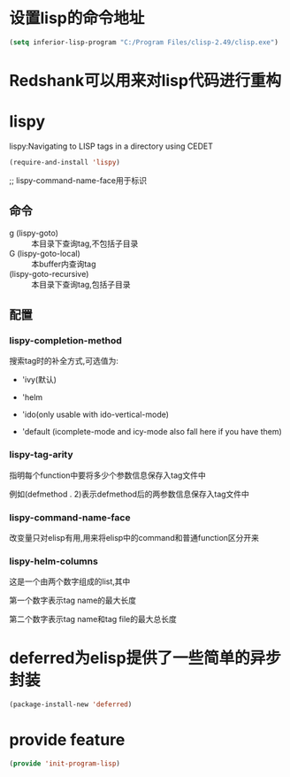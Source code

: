 * 设置lisp的命令地址
#+BEGIN_SRC emacs-lisp
  (setq inferior-lisp-program "C:/Program Files/clisp-2.49/clisp.exe")
#+END_SRC
* Redshank可以用来对lisp代码进行重构
* lispy
lispy:Navigating to LISP tags in a directory using CEDET
#+BEGIN_SRC emacs-lisp
  (require-and-install 'lispy)
#+END_SRC

;; lispy-command-name-face用于标识
** 命令
+ g (lispy-goto) :: 本目录下查询tag,不包括子目录
+ G (lispy-goto-local) :: 本buffer内查询tag
+ (lispy-goto-recursive) :: 本目录下查询tag,包括子目录
** 配置
*** lispy-completion-method

搜索tag时的补全方式,可选值为:

- 'ivy(默认)

- 'helm

- 'ido(only usable with ido-vertical-mode)

- 'default (icomplete-mode and icy-mode also fall here if you have them)

*** lispy-tag-arity

指明每个function中要将多少个参数信息保存入tag文件中

例如(defmethod . 2)表示defmethod后的两参数信息保存入tag文件中

*** lispy-command-name-face
  
改变量只对elisp有用,用来将elisp中的command和普通function区分开来

*** lispy-helm-columns
  
这是一个由两个数字组成的list,其中

第一个数字表示tag name的最大长度

第二个数字表示tag name和tag file的最大总长度

* deferred为elisp提供了一些简单的异步封装
#+BEGIN_SRC emacs-lisp
  (package-install-new 'deferred)
#+END_SRC
* provide feature
#+BEGIN_SRC emacs-lisp
  (provide 'init-program-lisp)
#+END_SRC
